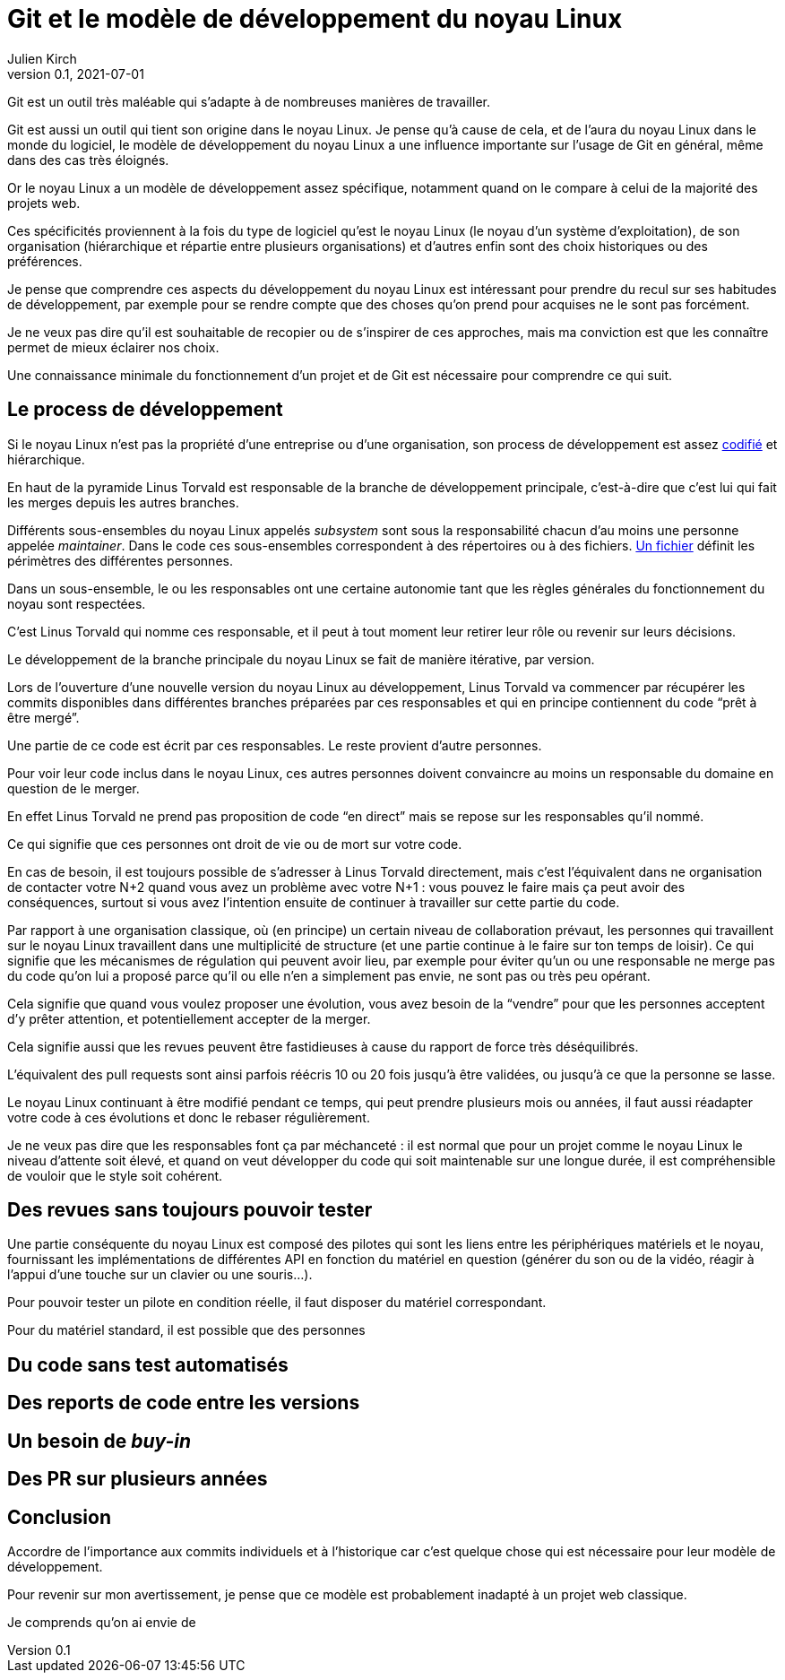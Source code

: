 = Git et le modèle de développement du {nL}
Julien Kirch
v0.1, 2021-07-01
:article_lang: fr
:nL: noyau Linux
:LT: Linus Torvald

Git est un outil très maléable qui s'adapte à de nombreuses manières de travailler.

Git est aussi un outil qui tient son origine dans le {nL}.
Je pense qu'à cause de cela, et de l'aura du {nL} dans le monde du logiciel, le modèle de développement du {nL} a une influence importante sur l'usage de Git en général, même dans des cas très éloignés.

Or le {nL} a un modèle de développement assez spécifique, notamment quand on le compare à celui de la majorité des projets web.

Ces spécificités proviennent à la fois du type de logiciel qu'est le {nL} (le noyau d'un système d'exploitation), de son organisation (hiérarchique et répartie entre plusieurs organisations) et d'autres enfin sont des choix historiques ou des préférences.

Je pense que comprendre ces aspects du développement du {nL} est intéressant pour prendre du recul sur ses habitudes de développement, par exemple pour se rendre compte que des choses qu'on prend pour acquises ne le sont pas forcément.

Je ne veux pas dire qu'il est souhaitable de recopier ou de s'inspirer de ces approches, mais ma conviction est que les connaître permet de mieux éclairer nos choix.

Une connaissance minimale du fonctionnement d'un projet et de Git est nécessaire pour comprendre ce qui suit.

== Le process de développement

Si le {nL} n'est pas la propriété d'une entreprise ou d'une organisation, son process de développement est assez link:https://www.kernel.org/doc/html/latest/process/2.Process.html[codifié] et hiérarchique.

En haut de la pyramide {LT} est responsable de la branche de développement principale, c'est-à-dire que c'est lui qui fait les merges depuis les autres branches.

Différents sous-ensembles du {nl} appelés _subsystem_ sont sous la responsabilité chacun d'au moins une personne appelée _maintainer_.
Dans le code ces sous-ensembles correspondent à des répertoires ou à des fichiers.
link:https://git.kernel.org/pub/scm/linux/kernel/git/torvalds/linux.git/tree/MAINTAINERS[Un fichier] définit les périmètres des différentes personnes.

Dans un sous-ensemble, le ou les responsables ont une certaine autonomie tant que les règles générales du fonctionnement du noyau sont respectées.

C'est {LT} qui nomme ces responsable, et il peut à tout moment leur retirer leur rôle ou revenir sur leurs décisions.

Le développement de la branche principale du {nL} se fait de manière itérative, par version.

Lors de l'ouverture d'une nouvelle version du {nL} au développement, {LT} va commencer par récupérer les commits disponibles dans différentes branches préparées par ces responsables et qui en principe contiennent du code "`prêt à être mergé`".

Une partie de ce code est écrit par ces responsables.
Le reste provient d'autre personnes.

Pour voir leur code inclus dans le {nL}, ces autres personnes doivent convaincre au moins un responsable du domaine en question de le merger.

En effet {LT} ne prend pas proposition de code "`en direct`" mais se repose sur les responsables qu'il nommé.

Ce qui signifie que ces personnes ont droit de vie ou de mort sur votre code.

En cas de besoin, il est toujours possible de s'adresser à {LT} directement, mais c'est l'équivalent dans ne organisation de contacter votre N+2 quand vous avez un problème avec votre N+1{nbsp}: vous pouvez le faire mais ça peut avoir des conséquences, surtout si vous avez l'intention ensuite de continuer à travailler sur cette partie du code.

Par rapport à une organisation classique, où (en principe) un certain niveau de collaboration prévaut, les personnes qui travaillent sur le {nL} travaillent dans une multiplicité de structure (et une partie continue à le faire sur ton temps de loisir).
Ce qui signifie que les mécanismes de régulation qui peuvent avoir lieu, par exemple pour éviter qu'un ou une responsable ne merge pas du code qu'on lui a proposé parce qu'il ou elle n'en a simplement pas envie, ne sont pas ou très peu opérant.

Cela signifie que quand vous voulez proposer une évolution, vous avez besoin de la "`vendre`" pour que les personnes acceptent d'y prêter attention, et potentiellement accepter de la merger.

Cela signifie aussi que les revues peuvent être fastidieuses à cause du rapport de force très déséquilibrés.

L'équivalent des pull requests sont ainsi parfois réécris 10 ou 20 fois jusqu'à être validées, ou jusqu'à ce que la personne se lasse.

Le {nL} continuant à être modifié pendant ce temps, qui peut prendre plusieurs mois ou années, il faut aussi réadapter votre code à ces évolutions et donc le rebaser régulièrement.

Je ne veux pas dire que les responsables font ça par méchanceté{nbsp}: il est normal que pour un projet comme le {nL} le niveau d'attente soit élevé, et quand on veut développer du code qui soit maintenable sur une longue durée, il est compréhensible de vouloir que le style soit cohérent.

== Des revues sans toujours pouvoir tester

Une partie conséquente du {nL} est composé des pilotes qui sont les liens entre les périphériques matériels et le noyau, fournissant les implémentations de différentes API en fonction du matériel en question (générer du son ou de la vidéo, réagir à l'appui d'une touche sur un clavier ou une souris…).

Pour pouvoir tester un pilote en condition réelle, il faut disposer du matériel correspondant.

Pour du matériel standard, il est possible que des personnes 

== Du code sans test automatisés

== Des reports de code entre les versions

== Un besoin de _buy-in_

== Des PR sur plusieurs années

== Conclusion

Accordre de l'importance aux commits individuels et à l'historique car c'est quelque chose qui est nécessaire pour leur modèle de développement.

Pour revenir sur mon avertissement, je pense que ce modèle est probablement inadapté à un projet web classique.

Je comprends qu'on ai envie de 